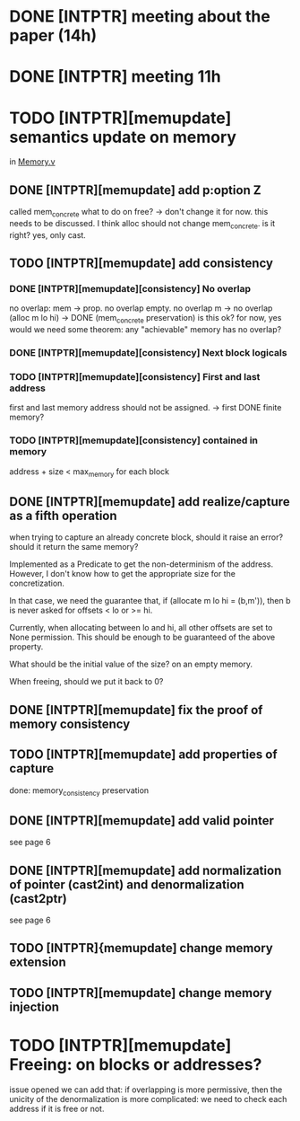 * DONE [INTPTR] meeting about the paper (14h)
  SCHEDULED: <2017-05-17 Wed>
* DONE [INTPTR] meeting 11h
  SCHEDULED: <2017-05-18 Thu>
* TODO [INTPTR][memupdate] semantics update on memory
  DEADLINE: <2017-05-22 Mon>
  in [[/home/aurele/intptrcast/CompCert-intptr/common/Memory.v][Memory.v]]
** DONE [INTPTR][memupdate] add p:option Z
   called mem_concrete
   what to do on free? -> don't change it for now. this needs to be discussed.
   I think alloc should not change mem_concrete. is it right? yes, only cast.
** TODO [INTPTR][memupdate] add consistency
*** DONE [INTPTR][memupdate][consistency] No overlap
   no overlap: mem -> prop. 
   no overlap empty.
   no overlap m -> no overlap (alloc m lo hi) -> DONE (mem_concrete preservation)
   is this ok? for now, yes
   would we need some theorem: any "achievable" memory has no overlap?
*** DONE [INTPTR][memupdate][consistency] Next block logicals
*** TODO [INTPTR][memupdate][consistency] First and last address
   first and last memory address should not be assigned. -> first DONE
   finite memory?
*** TODO [INTPTR][memupdate][consistency] contained in memory
    address + size < max_memory for each block
** DONE [INTPTR][memupdate] add realize/capture as a fifth operation
   when trying to capture an already concrete block,
   should it raise an error? should it return the same memory?

   Implemented as a Predicate to get the non-determinism of the address.
   However, I don't know how to get the appropriate size for the concretization.

   In that case, we need the guarantee that, if (allocate m lo hi = (b,m')), then
   b is never asked for offsets < lo or >= hi.

   Currently, when allocating between lo and hi, all other offsets are set to None permission. 
   This should be enough to be guaranteed of the above property.

   What should be the initial value of the size? on an empty memory.

   When freeing, should we put it back to 0?
** DONE [INTPTR][memupdate] fix the proof of memory consistency
** TODO [INTPTR][memupdate] add properties of capture
   done: memory_consistency preservation
** DONE [INTPTR][memupdate] add valid pointer
   see page 6
** DONE [INTPTR][memupdate] add normalization of pointer (cast2int) and denormalization (cast2ptr)
   see page 6
** TODO [INTPTR]{memupdate] change memory extension
** TODO [INTPTR][memupdate] change memory injection
* TODO [INTPTR][memupdate] Freeing: on blocks or addresses?
  issue opened
  we can add that:
     if overlapping is more permissive, then the unicity of the denormalization is more complicated:
       we need to check each address if it is free or not.
